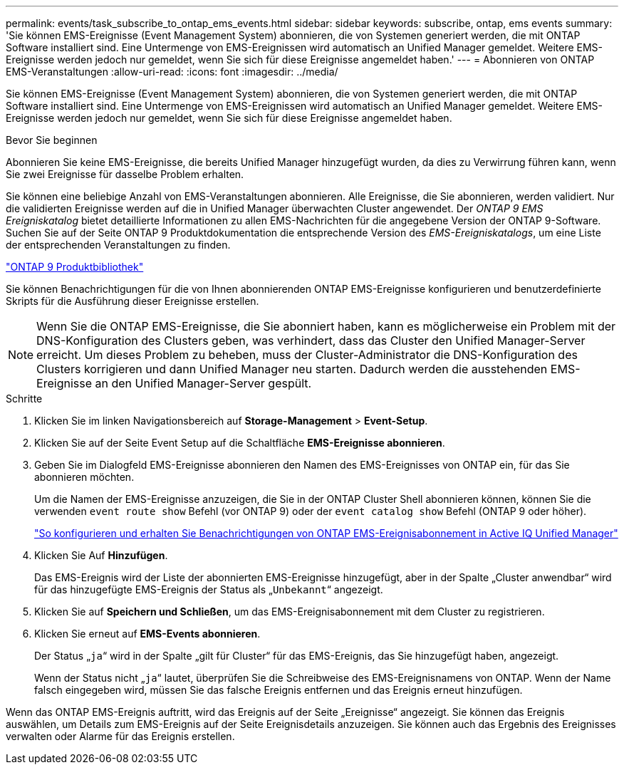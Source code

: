---
permalink: events/task_subscribe_to_ontap_ems_events.html 
sidebar: sidebar 
keywords: subscribe, ontap, ems events 
summary: 'Sie können EMS-Ereignisse (Event Management System) abonnieren, die von Systemen generiert werden, die mit ONTAP Software installiert sind. Eine Untermenge von EMS-Ereignissen wird automatisch an Unified Manager gemeldet. Weitere EMS-Ereignisse werden jedoch nur gemeldet, wenn Sie sich für diese Ereignisse angemeldet haben.' 
---
= Abonnieren von ONTAP EMS-Veranstaltungen
:allow-uri-read: 
:icons: font
:imagesdir: ../media/


[role="lead"]
Sie können EMS-Ereignisse (Event Management System) abonnieren, die von Systemen generiert werden, die mit ONTAP Software installiert sind. Eine Untermenge von EMS-Ereignissen wird automatisch an Unified Manager gemeldet. Weitere EMS-Ereignisse werden jedoch nur gemeldet, wenn Sie sich für diese Ereignisse angemeldet haben.

.Bevor Sie beginnen
Abonnieren Sie keine EMS-Ereignisse, die bereits Unified Manager hinzugefügt wurden, da dies zu Verwirrung führen kann, wenn Sie zwei Ereignisse für dasselbe Problem erhalten.

Sie können eine beliebige Anzahl von EMS-Veranstaltungen abonnieren. Alle Ereignisse, die Sie abonnieren, werden validiert. Nur die validierten Ereignisse werden auf die in Unified Manager überwachten Cluster angewendet. Der _ONTAP 9 EMS Ereigniskatalog_ bietet detaillierte Informationen zu allen EMS-Nachrichten für die angegebene Version der ONTAP 9-Software. Suchen Sie auf der Seite ONTAP 9 Produktdokumentation die entsprechende Version des _EMS-Ereigniskatalogs_, um eine Liste der entsprechenden Veranstaltungen zu finden.

https://mysupport.netapp.com/documentation/productlibrary/index.html?productID=62286["ONTAP 9 Produktbibliothek"]

Sie können Benachrichtigungen für die von Ihnen abonnierenden ONTAP EMS-Ereignisse konfigurieren und benutzerdefinierte Skripts für die Ausführung dieser Ereignisse erstellen.

[NOTE]
====
Wenn Sie die ONTAP EMS-Ereignisse, die Sie abonniert haben, kann es möglicherweise ein Problem mit der DNS-Konfiguration des Clusters geben, was verhindert, dass das Cluster den Unified Manager-Server erreicht. Um dieses Problem zu beheben, muss der Cluster-Administrator die DNS-Konfiguration des Clusters korrigieren und dann Unified Manager neu starten. Dadurch werden die ausstehenden EMS-Ereignisse an den Unified Manager-Server gespült.

====
.Schritte
. Klicken Sie im linken Navigationsbereich auf *Storage-Management* > *Event-Setup*.
. Klicken Sie auf der Seite Event Setup auf die Schaltfläche *EMS-Ereignisse abonnieren*.
. Geben Sie im Dialogfeld EMS-Ereignisse abonnieren den Namen des EMS-Ereignisses von ONTAP ein, für das Sie abonnieren möchten.
+
Um die Namen der EMS-Ereignisse anzuzeigen, die Sie in der ONTAP Cluster Shell abonnieren können, können Sie die verwenden `event route show` Befehl (vor ONTAP 9) oder der `event catalog show` Befehl (ONTAP 9 oder höher).

+
https://kb.netapp.com/Advice_and_Troubleshooting/Data_Infrastructure_Management/OnCommand_Suite/How_to_configure_and_receive_alerts_from_ONTAP_EMS_Event_Subscription_in_Active_IQ_Unified_Manager["So konfigurieren und erhalten Sie Benachrichtigungen von ONTAP EMS-Ereignisabonnement in Active IQ Unified Manager"]

. Klicken Sie Auf *Hinzufügen*.
+
Das EMS-Ereignis wird der Liste der abonnierten EMS-Ereignisse hinzugefügt, aber in der Spalte „Cluster anwendbar“ wird für das hinzugefügte EMS-Ereignis der Status als „`Unbekannt`“ angezeigt.

. Klicken Sie auf *Speichern und Schließen*, um das EMS-Ereignisabonnement mit dem Cluster zu registrieren.
. Klicken Sie erneut auf *EMS-Events abonnieren*.
+
Der Status „`ja`“ wird in der Spalte „gilt für Cluster“ für das EMS-Ereignis, das Sie hinzugefügt haben, angezeigt.

+
Wenn der Status nicht „`ja`“ lautet, überprüfen Sie die Schreibweise des EMS-Ereignisnamens von ONTAP. Wenn der Name falsch eingegeben wird, müssen Sie das falsche Ereignis entfernen und das Ereignis erneut hinzufügen.



Wenn das ONTAP EMS-Ereignis auftritt, wird das Ereignis auf der Seite „Ereignisse“ angezeigt. Sie können das Ereignis auswählen, um Details zum EMS-Ereignis auf der Seite Ereignisdetails anzuzeigen. Sie können auch das Ergebnis des Ereignisses verwalten oder Alarme für das Ereignis erstellen.
